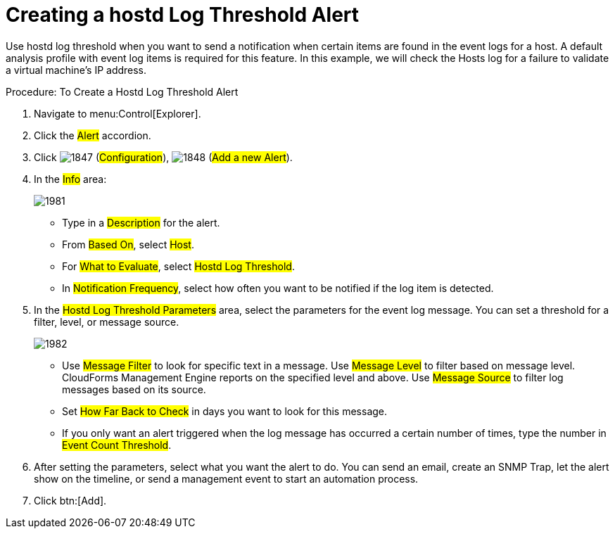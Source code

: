 [[_to_create_a_hostd_log_threshold_alert]]
= Creating a hostd Log Threshold Alert

Use hostd log threshold when you want to send a notification when certain items are found in the event logs for a host.
A default analysis profile with event log items is required for this feature.
In this example, we will check the Hosts log for a failure to validate a virtual machine's IP address. 

.Procedure: To Create a Hostd Log Threshold Alert
. Navigate to menu:Control[Explorer]. 
. Click the #Alert# accordion. 
. Click  image:images/1847.png[] (#Configuration#),  image:images/1848.png[] (#Add a new Alert#). 
. In the #Info# area: 
+

image::images/1981.png[]
+
* Type in a #Description# for the alert. 
* From #Based On#, select #Host#. 
* For #What to Evaluate#, select #Hostd Log Threshold#. 
* In #Notification Frequency#, select how often you want to be notified if the log item is detected. 

. In the #Hostd Log Threshold Parameters# area, select the parameters for the event log message.
  You can set a threshold for a filter, level, or message source. 
+

image::images/1982.png[]
+
* Use #Message Filter# to look for specific text in a message.
  Use #Message Level# to filter based on message level.
  CloudForms Management Engine reports on the specified level and above.
  Use #Message Source# to filter log messages based on its source. 
* Set #How Far Back to Check# in days you want to look for this message. 
* If you only want an alert triggered when the log message has occurred a certain number of times, type the number in #Event Count Threshold#. 

. After setting the parameters, select what you want the alert to do.
  You can send an email, create an SNMP Trap, let the alert show on the timeline, or send a management event to start an automation process. 
. Click btn:[Add]. 
